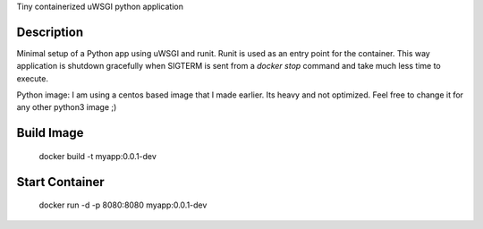 Tiny containerized uWSGI python application

Description
-----------
Minimal setup of a Python app using uWSGI and runit.
Runit is used as an entry point for the container.
This way application is shutdown gracefully when SIGTERM is sent
from a `docker stop` command and take much less time to execute.

Python image: I am using a centos based image that I made earlier.
Its heavy and not optimized. Feel free to change it for any other python3 image ;)

Build Image
-----------

    docker build -t myapp:0.0.1-dev

Start Container
---------------

    docker run -d -p 8080:8080 myapp:0.0.1-dev
